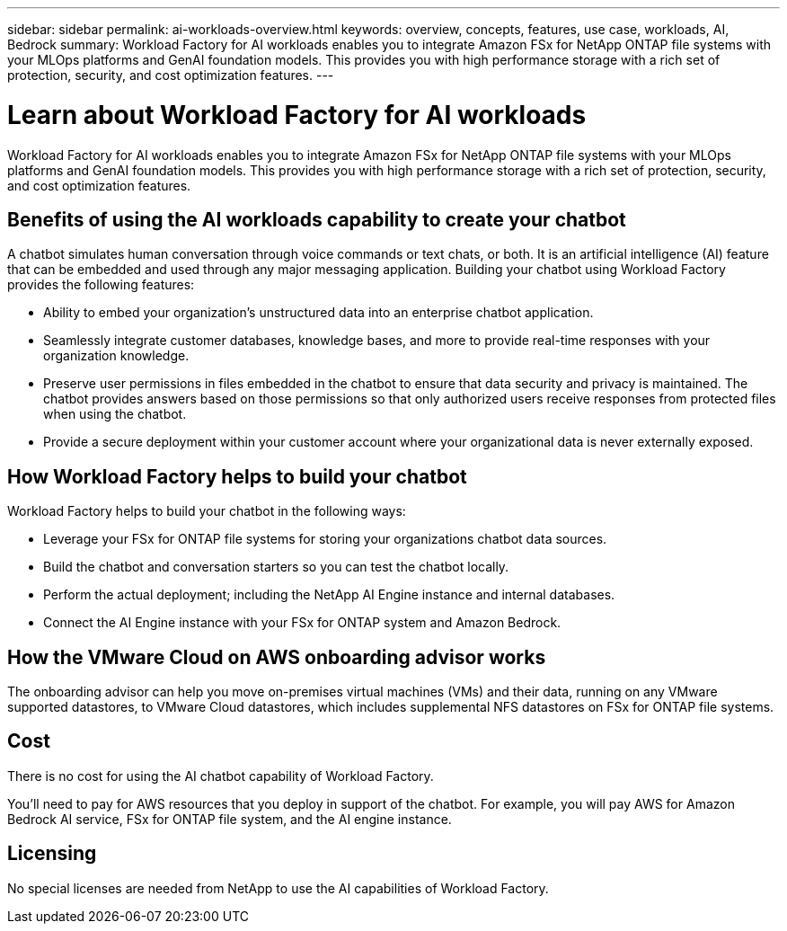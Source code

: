 ---
sidebar: sidebar
permalink: ai-workloads-overview.html
keywords: overview, concepts, features, use case, workloads, AI, Bedrock
summary: Workload Factory for AI workloads enables you to integrate Amazon FSx for NetApp ONTAP file systems with your MLOps platforms and GenAI foundation models. This provides you with high performance storage with a rich set of protection, security, and cost optimization features.
---

= Learn about Workload Factory for AI workloads
:icons: font
:imagesdir: ./media/

[.lead]
Workload Factory for AI workloads enables you to integrate Amazon FSx for NetApp ONTAP file systems with your MLOps platforms and GenAI foundation models. This provides you with high performance storage with a rich set of protection, security, and cost optimization features.

== Benefits of using the AI workloads capability to create your chatbot

A chatbot simulates human conversation through voice commands or text chats, or both. It is an artificial intelligence (AI) feature that can be embedded and used through any major messaging application. Building your chatbot using Workload Factory provides the following features:

* Ability to embed your organization's unstructured data into an enterprise chatbot application. 

* Seamlessly integrate customer databases, knowledge bases, and more to provide real-time responses with your organization knowledge.

* Preserve user permissions in files embedded in the chatbot to ensure that data security and privacy is maintained. The chatbot provides answers based on those permissions so that only authorized users receive responses from protected files when using the chatbot.

* Provide a secure deployment within your customer account where your organizational data is never externally exposed.

== How Workload Factory helps to build your chatbot

Workload Factory helps to build your chatbot in the following ways:

* Leverage your FSx for ONTAP file systems for storing your organizations chatbot data sources.

* Build the chatbot and conversation starters so you can test the chatbot locally.

* Perform the actual deployment; including the NetApp AI Engine instance and internal databases.

* Connect the AI Engine instance with your FSx for ONTAP system and Amazon Bedrock.

== How the VMware Cloud on AWS onboarding advisor works

The onboarding advisor can help you move on-premises virtual machines (VMs) and their data, running on any VMware supported datastores, to VMware Cloud datastores, which includes supplemental NFS datastores on FSx for ONTAP file systems.

== Cost

There is no cost for using the AI chatbot capability of Workload Factory.

You'll need to pay for AWS resources that you deploy in support of the chatbot. For example, you will pay AWS for Amazon Bedrock AI service, FSx for ONTAP file system, and the AI engine instance.

== Licensing

No special licenses are needed from NetApp to use the AI capabilities of Workload Factory.
